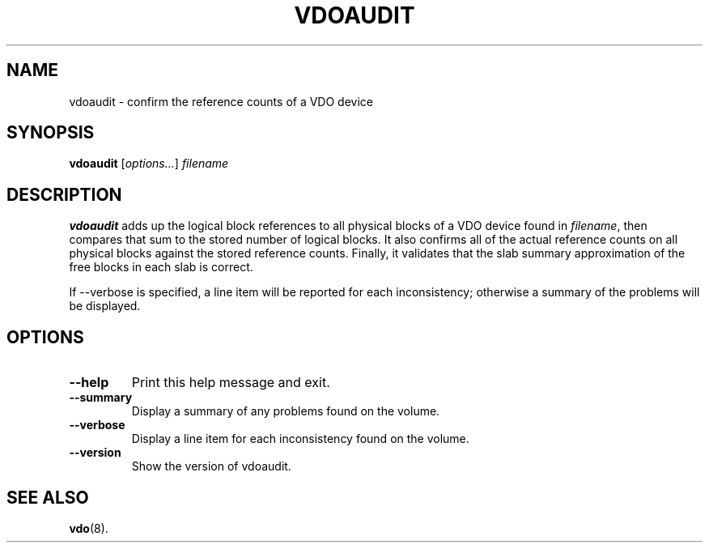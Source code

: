 .TH VDOAUDIT 8 "2020-05-04" "Red Hat" \" -*- nroff -*-
.SH NAME
vdoaudit \- confirm the reference counts of a VDO device
.SH SYNOPSIS
.B vdoaudit
.RI [ options... ]
.I filename
.SH DESCRIPTION
.B vdoaudit
adds up the logical block references to all physical blocks of a VDO device
found in \fIfilename\fP, then compares that sum to the stored number of
logical blocks. It also confirms all of the actual reference counts on all
physical blocks against the stored reference counts. Finally, it validates
that the slab summary approximation of the free blocks in each slab is
correct.
.PP
If \-\-verbose is specified, a line item will be reported for each
inconsistency; otherwise a summary of the problems will be displayed.
.SH OPTIONS
.TP
.B \-\-help
Print this help message and exit.
.TP
.B \-\-summary
Display a summary of any problems found on the volume.
.TP
.B \-\-verbose
Display a line item for each inconsistency found on the volume.
.TP
.B \-\-version
Show the version of vdoaudit.
.
.\" .SH EXAMPLES
.\" .SH NOTES
.SH SEE ALSO
.BR vdo (8).
